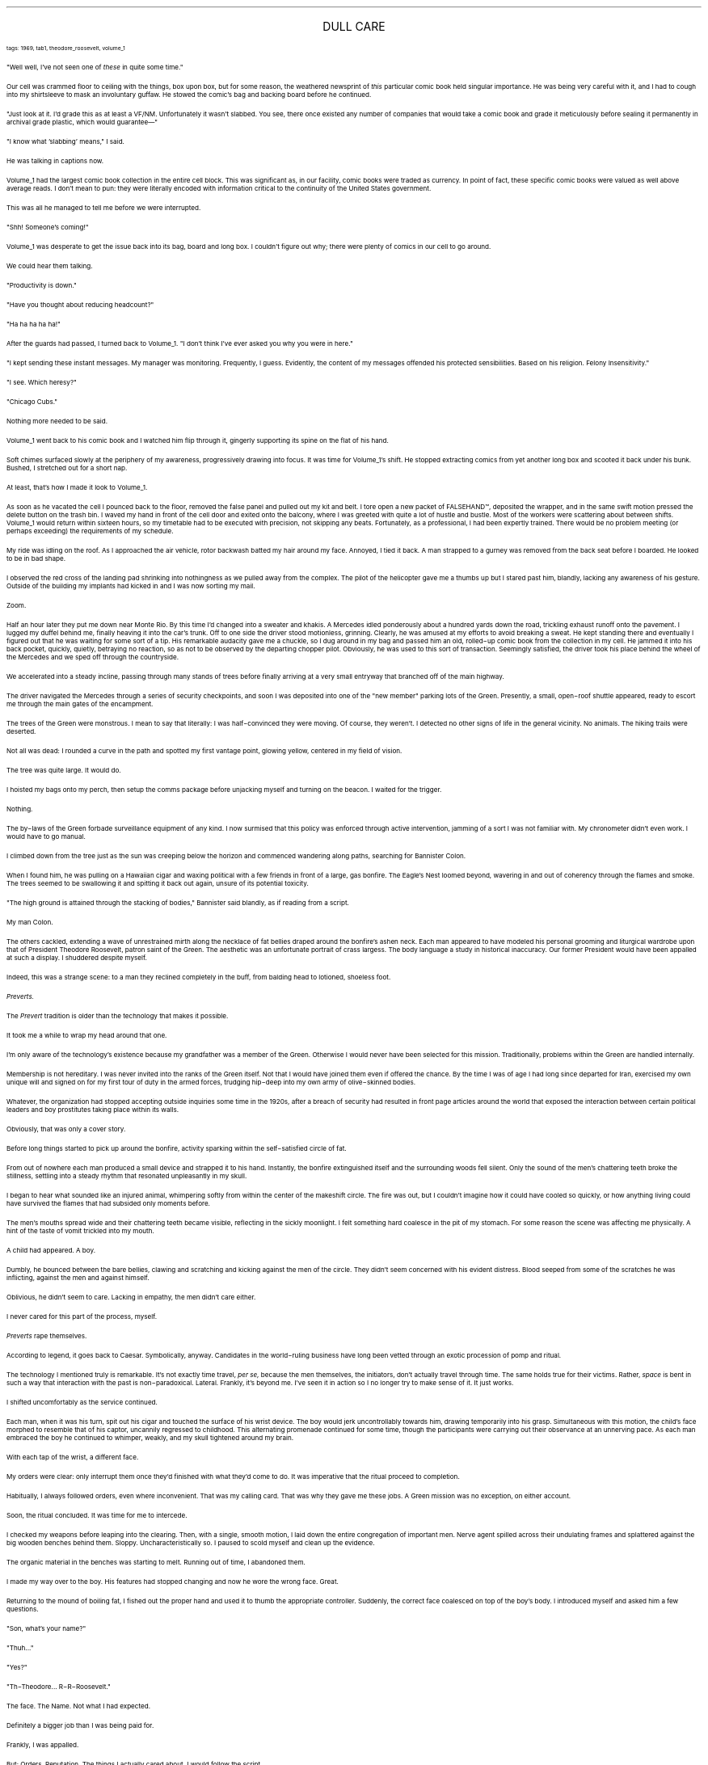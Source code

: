 .LP
.ce
.ps 16
.CW
DULL CARE
.R
 
.ps 8
.CW
tags: 1969, tab1, theodore_roosevelt, volume_1
.R

.PP
.ps 10
"Well well, I've not seen one of
.I
these
.R
in quite some time."
.PP
.ps 10
Our cell was crammed floor to ceiling with the things, box upon
box, but for some reason, the weathered newsprint of
.I
this
.R
particular comic book held singular importance.  He was being very careful
with it, and I had to cough into my shirtsleeve to mask an involuntary
guffaw.  He stowed the comic's bag and backing board before he
continued.
.PP
.ps 10
"Just look at it.  I'd grade this as at least a VF/NM.  Unfortunately
it wasn't slabbed.  You see, there once existed any number of companies
that would take a comic book and grade it meticulously before sealing
it permanently in archival grade plastic, which would guarantee\(em"
.PP
.ps 10
"I know what 'slabbing' means," I said.
.PP
.ps 10
He was talking in captions now.
.PP
.ps 10
Volume_1 had the largest comic book collection in the entire cell
block.  This was significant as, in our facility, comic books were
traded as currency.  In point of fact, these specific comic books were
valued as well above average reads.  I don't mean to pun: they were
literally encoded with information critical to the continuity of the
United States government.
.PP
.ps 10
This was all he managed to tell me before we were interrupted.
.PP
.ps 10
"Shh!  Someone's coming!"
.PP
.ps 10
Volume_1 was desperate to get the issue back into its bag, board
and long box.  I couldn't figure out why; there were plenty of comics
in our cell to go around.
.PP
.ps 10
We could hear them talking.
.PP
.ps 10
"Productivity is down."
.PP
.ps 10
"Have you thought about reducing headcount?"
.PP
.ps 10
"Ha ha ha ha ha!"
.PP
.ps 10
After the guards had passed, I turned back to Volume_1.  "I don't
think I've ever asked you why you were in here."
.PP
.ps 10
"I kept sending these instant messages.  My manager was monitoring.
Frequently, I guess.  Evidently, the content of my messages offended
his protected sensibilities.  Based on his religion.  Felony
Insensitivity."
.PP
.ps 10
"I see.  Which heresy?"
.PP
.ps 10
"Chicago Cubs."
.PP
.ps 10
Nothing more needed to be said.
.PP
.ps 10
Volume_1 went back to his comic book and I watched him flip through
it, gingerly supporting its spine on the flat of his hand.

.PP
.ps 10
Soft chimes surfaced slowly at the periphery of my awareness,
progressively drawing into focus.  It was time for Volume_1's shift.  He
stopped extracting comics from yet another long box and scooted it
back under his bunk.  Bushed, I stretched out for a short nap.
.PP
.ps 10
At least, that's how I made it look to Volume_1.
.PP
.ps 10
As soon as he vacated the cell I pounced back to the floor, removed
the false panel and pulled out my kit and belt.  I tore open a new
packet of FALSEHAND\f(CW™\fR, deposited the wrapper, and in the same swift
motion pressed the delete button on the trash bin.  I waved my hand in
front of the cell door and exited onto the balcony, where I was
greeted with quite a lot of hustle and bustle.  Most of the workers
were scattering about between shifts.  Volume_1 would return within
sixteen hours, so my timetable had to be executed with precision, not
skipping any beats.  Fortunately, as a professional, I had been
expertly trained.  There would be no problem meeting (or perhaps
exceeding) the requirements of my schedule.
.PP
.ps 10
My ride was idling on the roof.  As I approached the air vehicle,
rotor backwash batted my hair around my face.  Annoyed, I tied it back.
A man strapped to a gurney was removed from the back seat before I
boarded.  He looked to be in bad shape.
.PP
.ps 10
I observed the red cross of the landing pad shrinking into
nothingness as we pulled away from the complex.  The pilot of the
helicopter gave me a thumbs up but I stared past him, blandly, lacking
any awareness of his gesture.  Outside of the building my implants had
kicked in and I was now sorting my mail.
.PP
.ps 10
Zoom.

.PP
.ps 10
Half an hour later they put me down near Monte Rio.  By this time
I'd changed into a sweater and khakis.  A Mercedes idled ponderously
about a hundred yards down the road, trickling exhaust runoff onto the
pavement.  I lugged my duffel behind me, finally heaving it into the
car's trunk.  Off to one side the driver stood motionless, grinning.
Clearly, he was amused at my efforts to avoid breaking a sweat.  He
kept standing there and eventually I figured out that he was waiting
for some sort of a tip.  His remarkable audacity gave me a chuckle, so
I dug around in my bag and passed him an old, rolled\-up comic book
from the collection in my cell.  He jammed it into his back pocket,
quickly, quietly, betraying no reaction, so as not to be observed by
the departing chopper pilot.  Obviously, he was used to this sort of
transaction.  Seemingly satisfied, the driver took his place behind the
wheel of the Mercedes and we sped off through the countryside.
.PP
.ps 10
We accelerated into a steady incline, passing through many stands
of trees before finally arriving at a very small entryway that
branched off of the main highway.
.PP
.ps 10
The driver navigated the Mercedes through a series of security
checkpoints, and soon I was deposited into one of the "new member"
parking lots of the Green.  Presently, a small, open\-roof shuttle
appeared, ready to escort me through the main gates of the encampment.

.PP
.ps 10
The trees of the Green were monstrous.  I mean to say that
literally: I was half\-convinced they were moving.  Of course, they
weren't.  I detected no other signs of life in the general vicinity.  No
animals.  The hiking trails were deserted.
.PP
.ps 10
Not all was dead: I rounded a curve in the path and spotted my
first vantage point, glowing yellow, centered in my field of vision.
.PP
.ps 10
The tree was quite large.  It would do.
.PP
.ps 10
I hoisted my bags onto my perch, then setup the comms package
before unjacking myself and turning on the beacon.  I waited for the
trigger.
.PP
.ps 10
Nothing.
.PP
.ps 10
The by\-laws of the Green forbade surveillance equipment of any
kind.  I now surmised that this policy was enforced through active
intervention, jamming of a sort I was not familiar with.  My
chronometer didn't even work.  I would have to go manual.
.PP
.ps 10
I climbed down from the tree just as the sun was creeping below the
horizon and commenced wandering along paths, searching for Bannister
Colon.

.PP
.ps 10
When I found him, he was pulling on a Hawaiian cigar and waxing
political with a few friends in front of a large, gas bonfire.  The
Eagle's Nest loomed beyond, wavering in and out of coherency through
the flames and smoke.  The trees seemed to be swallowing it and
spitting it back out again, unsure of its potential toxicity.
.PP
.ps 10
"The high ground is attained through the stacking of bodies,"
Bannister said blandly, as if reading from a script.
.PP
.ps 10
My man Colon.
.PP
.ps 10
The others cackled, extending a wave of unrestrained mirth along
the necklace of fat bellies draped around the bonfire's ashen neck.
Each man appeared to have modeled his personal grooming and liturgical
wardrobe upon that of President Theodore Roosevelt, patron saint of
the Green.  The aesthetic was an unfortunate portrait of crass largess.
The body language a study in historical inaccuracy.  Our former
President would have been appalled at such a display.  I shuddered
despite myself.
.PP
.ps 10
Indeed, this was a strange scene: to a man they reclined completely
in the buff, from balding head to lotioned, shoeless foot.
.PP
.ps 10
.I
Preverts.
.R

.PP
.ps 10
The
.I
Prevert
.R
tradition is older than the technology that makes it
possible.
.PP
.ps 10
It took me a while to wrap my head around that one.
.PP
.ps 10
I'm only aware of the technology's existence because my grandfather
was a member of the Green.  Otherwise I would never have been selected
for this mission.  Traditionally, problems within the Green are handled
internally.
.PP
.ps 10
Membership is not hereditary.  I was never invited into the ranks of
the Green itself.  Not that I would have joined them even if offered
the chance.  By the time I was of age I had long since departed for
Iran, exercised my own unique will and signed on for my first tour of
duty in the armed forces, trudging hip\-deep into my own army of
olive\-skinned bodies.
.PP
.ps 10
Whatever, the organization had stopped accepting outside inquiries
some time in the 1920s, after a breach of security had resulted in
front page articles around the world that exposed the interaction
between certain political leaders and boy prostitutes taking place
within its walls.
.PP
.ps 10
Obviously, that was only a cover story.

.PP
.ps 10
Before long things started to pick up around the bonfire, activity
sparking within the self\-satisfied circle of fat.
.PP
.ps 10
From out of nowhere each man produced a small device and strapped
it to his hand.  Instantly, the bonfire extinguished itself and the
surrounding woods fell silent.  Only the sound of the men's chattering
teeth broke the stillness, settling into a steady rhythm that
resonated unpleasantly in my skull.
.PP
.ps 10
I began to hear what sounded like an injured animal, whimpering
softly from within the center of the makeshift circle.  The fire was
out, but I couldn't imagine how it could have cooled so quickly, or
how anything living could have survived the flames that had subsided
only moments before.
.PP
.ps 10
The men's mouths spread wide and their chattering teeth became
visible, reflecting in the sickly moonlight.  I felt something hard
coalesce in the pit of my stomach.  For some reason the scene was
affecting me physically.  A hint of the taste of vomit trickled into my
mouth.
.PP
.ps 10
A child had appeared.  A boy.
.PP
.ps 10
Dumbly, he bounced between the bare bellies, clawing and scratching
and kicking against the men of the circle.  They didn't seem concerned
with his evident distress.  Blood seeped from some of the scratches he
was inflicting, against the men and against himself.
.PP
.ps 10
Oblivious, he didn't seem to care.  Lacking in empathy, the men
didn't care either.
.PP
.ps 10
I never cared for this part of the process, myself.

.PP
.ps 10
.I
Preverts
.R
rape themselves.
.PP
.ps 10
According to legend, it goes back to Caesar.  Symbolically, anyway.
Candidates in the world\-ruling business have long been vetted through
an exotic procession of pomp and ritual.
.PP
.ps 10
The technology I mentioned truly is remarkable.  It's not exactly
time travel,
.I
per se,
.R
because the men themselves, the initiators,
don't actually travel through time.  The same holds true for their
victims.  Rather,
.I
space
.R
is bent in such a way that interaction with
the past is non\-paradoxical.  Lateral.  Frankly, it's beyond me.  I've
seen it in action so I no longer try to make sense of it.  It just
works.
.PP
.ps 10
I shifted uncomfortably as the service continued.
.PP
.ps 10
Each man, when it was his turn, spit out his cigar and touched the
surface of his wrist device.  The boy would jerk uncontrollably towards
him, drawing temporarily into his grasp.  Simultaneous with this
motion, the child's face morphed to resemble that of his captor,
uncannily regressed to childhood.  This alternating promenade continued
for some time, though the participants were carrying out their
observance at an unnerving pace.  As each man embraced the boy he
continued to whimper, weakly, and my skull tightened around my brain.
.PP
.ps 10
With each tap of the wrist, a different face.
.PP
.ps 10
My orders were clear: only interrupt them once they'd finished with
what they'd come to do.  It was imperative that the ritual proceed to
completion.
.PP
.ps 10
Habitually, I always followed orders, even where inconvenient.  That
was my calling card.  That was why they gave me these jobs.  A Green
mission was no exception, on either account.
.PP
.ps 10
Soon, the ritual concluded.  It was time for me to intercede.
.PP
.ps 10
I checked my weapons before leaping into the clearing.  Then, with a
single, smooth motion, I laid down the entire congregation of
important men.  Nerve agent spilled across their undulating frames and
splattered against the big wooden benches behind them.  Sloppy.
Uncharacteristically so.  I paused to scold myself and clean up the
evidence.
.PP
.ps 10
The organic material in the benches was starting to melt.  Running
out of time, I abandoned them.
.PP
.ps 10
I made my way over to the boy.  His features had stopped changing
and now he wore the wrong face.  Great.
.PP
.ps 10
Returning to the mound of boiling fat, I fished out the proper hand
and used it to thumb the appropriate controller.  Suddenly, the correct
face coalesced on top of the boy's body.  I introduced myself and asked
him a few questions.
.PP
.ps 10
"Son, what's your name?"
.PP
.ps 10
"Thuh..."
.PP
.ps 10
"Yes?"
.PP
.ps 10
"Th\-Theodore...  R\-R\-Roosevelt."
.PP
.ps 10
The face.  The Name.  Not what I had expected.
.PP
.ps 10
Definitely a bigger job than I was being paid for.
.PP
.ps 10
Frankly, I was appalled.
.PP
.ps 10
But: Orders.  Reputation.  The things I actually cared about.  I would
follow the script.
.PP
.ps 10
I raised my weapon, logged in, and emptied my full clip into the
boy's face.
.PP
.ps 10
Finally, the woods fell silent.

